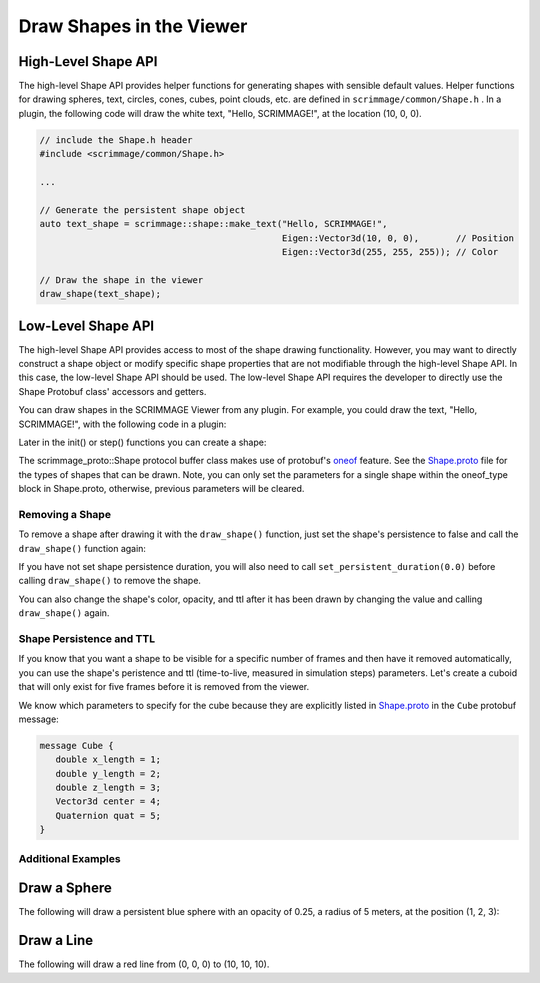 .. _draw_shapes:

Draw Shapes in the Viewer
=========================

High-Level Shape API
~~~~~~~~~~~~~~~~~~~~

The high-level Shape API provides helper functions for generating shapes with
sensible default values. Helper functions for drawing spheres, text, circles,
cones, cubes, point clouds, etc. are defined in ``scrimmage/common/Shape.h``
. In a plugin, the following code will draw the white text, "Hello,
SCRIMMAGE!", at the location (10, 0, 0).

.. code-block:: c++

   // include the Shape.h header
   #include <scrimmage/common/Shape.h>

   ...

   // Generate the persistent shape object
   auto text_shape = scrimmage::shape::make_text("Hello, SCRIMMAGE!",
                                                 Eigen::Vector3d(10, 0, 0),       // Position
                                                 Eigen::Vector3d(255, 255, 255)); // Color

   // Draw the shape in the viewer
   draw_shape(text_shape);


Low-Level Shape API
~~~~~~~~~~~~~~~~~~~

The high-level Shape API provides access to most of the shape drawing
functionality. However, you may want to directly construct a shape object or
modify specific shape properties that are not modifiable through the high-level
Shape API. In this case, the low-level Shape API should be used. The low-level
Shape API requires the developer to directly use the Shape Protobuf class'
accessors and getters.

You can draw shapes in the SCRIMMAGE Viewer from any plugin. For example, you
could draw the text, "Hello, SCRIMMAGE!", with the following code in a plugin:

.. code-block:: c++
   :linenos:

   // Include the Shape header and some protobuf helper functions
   #include <scrimmage/proto/Shape.pb.h>         // scrimmage_proto::Shape
   #include <scrimmage/proto/ProtoConversions.h> // scrimmage::set()

Later in the init() or step() functions you can create a shape:

.. code-block:: c++
   :linenos:

   // Create a shared pointer to a scrimmage protobuf Shape instance
   auto text_shape = std::make_shared<scrimmage_proto::Shape>();

   // Set generic shape properties (opacity and color)
   text_shape->set_opacity(1.0);
   scrimmage::set(text_shape->mutable_color(), 255, 255, 255); // r, g, b

   // Set the shape's persistence to "true". This means the shape will not be
   // removed from the Viewer unless the plugin specifically removes it.
   text_shape->set_persistent(true);

   // Set the text's position
   scrimmage::set(text_shape->mutable_text()->mutable_center(), in_front);

   // Set the string text
   text_shape->mutable_text()->set_text("Hello, SCRIMMAGE!");

   // Draw the shape in the 3D viewer. The draw_shape function sets the Shape's
   // ID with a hash and appends it to the Plugin's private shapes_ member
   // variable. The simulation controller queries the Plugin for new shapes to
   // draw and then sends them to the Viewer.
   draw_shape(text_shape);

The scrimmage_proto::Shape protocol buffer class makes use of protobuf's
`oneof`_ feature. See the `Shape.proto`_ file for the types of shapes that can
be drawn. Note, you can only set the parameters for a single shape within the
oneof_type block in Shape.proto, otherwise, previous parameters will be
cleared.

Removing a Shape
----------------

To remove a shape after drawing it with the ``draw_shape()`` function, just set
the shape's persistence to false and call the ``draw_shape()`` function again:

.. code-block:: c++
   :linenos:

   text_shape->set_persistent(false);
   draw_shape(text_shape);

If you have not set shape persistence duration, you will also need to call
``set_persistent_duration(0.0)`` before calling ``draw_shape()`` to remove the
shape.

.. code-block:: c++
   :linenos:

   text_shape->set_persistent(false);
   text_shape->set_persistent_duration(0.0);
   draw_shape(text_shape);

You can also change the shape's color, opacity, and ttl after it has been
drawn by changing the value and calling ``draw_shape()`` again.

Shape Persistence and TTL
--------------------------

If you know that you want a shape to be visible for a specific number of frames
and then have it removed automatically, you can use the shape's peristence and
ttl (time-to-live, measured in simulation steps) parameters. Let's create a
cuboid that will only exist for five frames before it is removed from the
viewer.

.. code-block:: c++
   :linenos:

   // Create a shape instance
   auto wall = std::make_shared<scrimmage_proto::Shape>();

   // Set the color and opacity
   sc::set(wall->mutable_color(), 255, 0, 0); // r, g, b
   wall->set_opacity(1.0);

   // The shape will be removed after five simulation steps
   wall->set_persistent(false);
   wall->set_ttl(5);

   // Set the cube's center position to (10, 10, 10)
   sc::set(wall->mutable_cube()->mutable_center(), Eigen::Vector3d(10, 10, 10));

   // Set the x, y, and z lengths of the cuboid (3x3x3) (meters)
   wall->mutable_cube()->set_x_length(3);
   wall->mutable_cube()->set_y_length(3);
   wall->mutable_cube()->set_z_length(3);

   // Set the cube's rotation to zero:
   sc::Quaternion quat(0, 0, 0); // roll, pitch, yaw (radians)
   sc::set(wall->mutable_cube()->mutable_quat(), quat);

   // Draw the shape in the viewer
   draw_shape(wall);

We know which parameters to specify for the cube because they are explicitly
listed in `Shape.proto`_ in the ``Cube`` protobuf message:

.. code-block:: c++

   message Cube {
      double x_length = 1;
      double y_length = 2;
      double z_length = 3;
      Vector3d center = 4;
      Quaternion quat = 5;
   }

Additional Examples
-------------------

Draw a Sphere
~~~~~~~~~~~~~

The following will draw a persistent blue sphere with an opacity of 0.25, a
radius of 5 meters, at the position (1, 2, 3):

.. code-block:: c++
   :linenos:

   auto sphere = std::make_shared<scrimmage_proto::Shape>();
   sphere->set_opacity(0.25);
   sphere->set_persistent(true);
   sc::set(sphere->mutable_color(), 0, 0, 255); // r, g, b

   sphere->mutable_sphere()->set_radius(5);
   sc::set(sphere->mutable_sphere()->mutable_center(), 1, 2, 3);
   draw_shape(sphere);

Draw a Line
~~~~~~~~~~~

The following will draw a red line from (0, 0, 0) to (10, 10, 10).

.. code-block:: c++
   :linenos:

   auto line = std::make_shared<scrimmage_proto::Shape>();
   sc::set(line->mutable_color(), 255, 0, 0);
   line->set_opacity(0.75);
   sc::set(line->mutable_line()->mutable_start(), Eigen::Vector3d(0, 0, 0));
   sc::set(line->mutable_line()->mutable_end(), Eigen::Vector3d(10, 10, 10));
   draw_shape(line);


.. _oneof: https://developers.google.com/protocol-buffers/docs/proto#oneof
.. _Shape.proto: https://github.com/gtri/scrimmage/blob/master/src/proto/scrimmage/proto/Shape.proto
